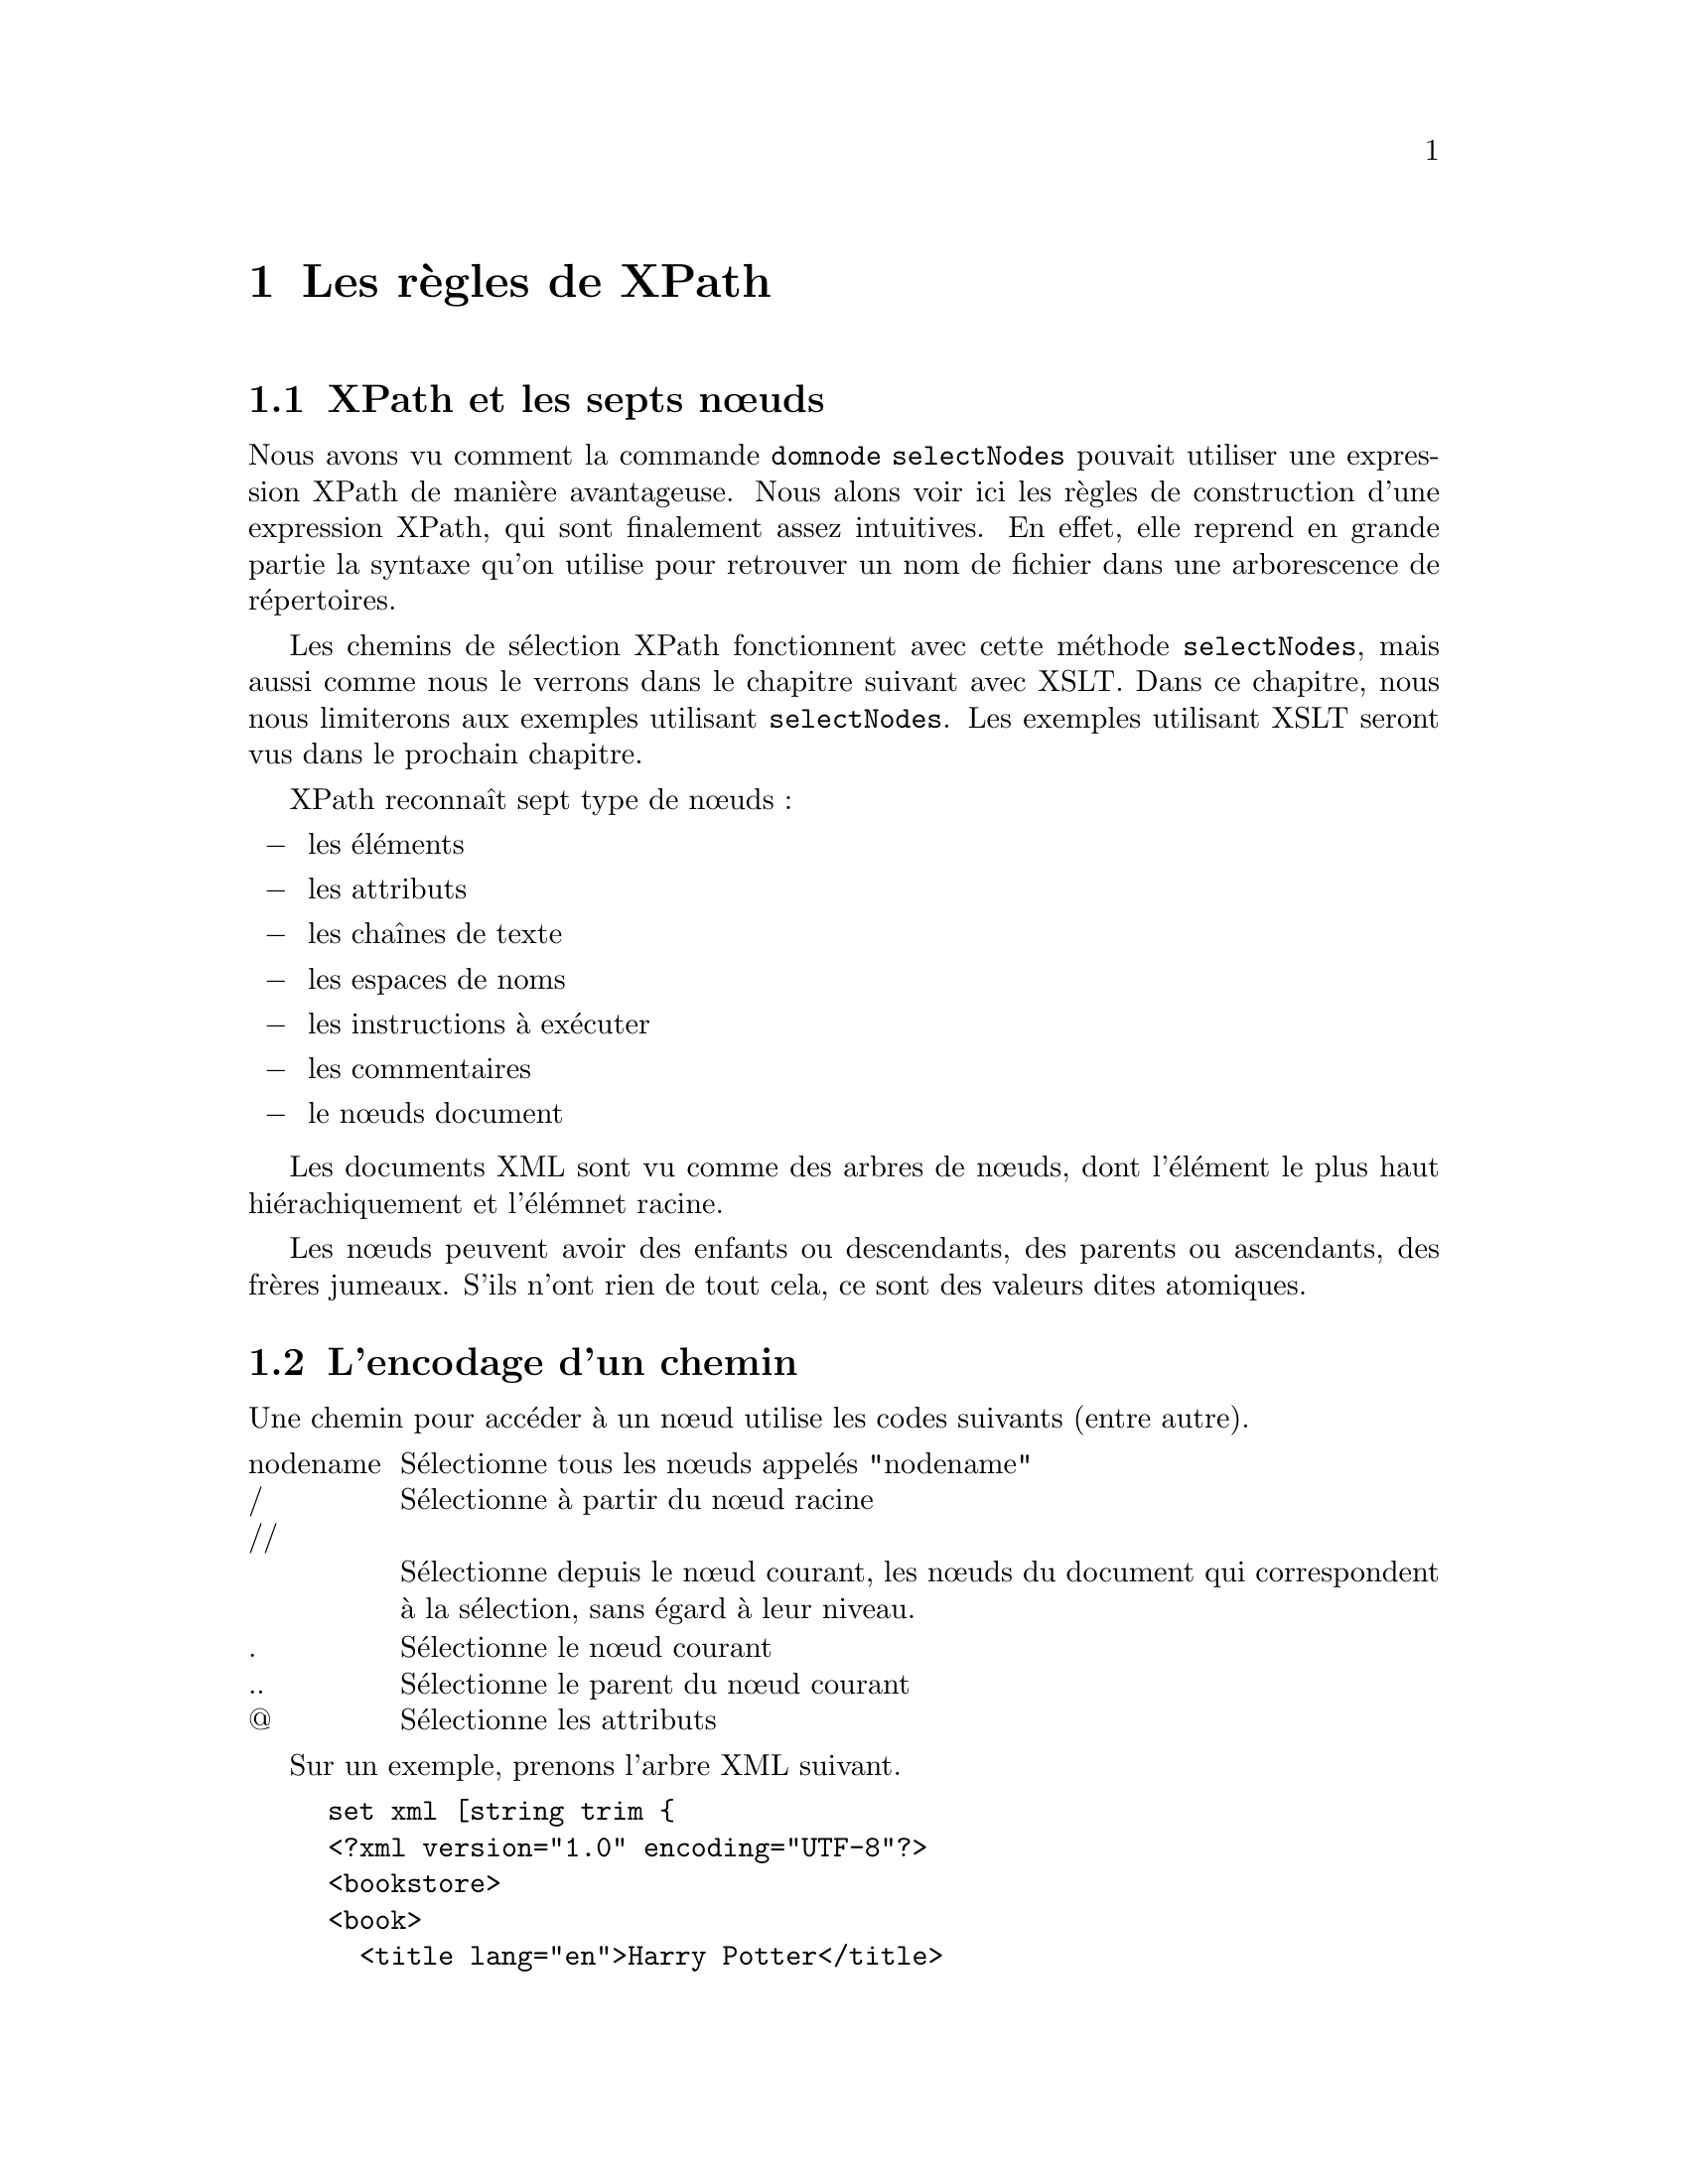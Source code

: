 @c -*- coding: utf-8-unix; mode: texinfo; mode: auto-fill; ispell-local-dictionary: "fr_FR" -*-
@c typographie française :    «   » … ’

@c On vérifie les dictionnaires diponibles avec la commande : hunspell -D


@c https://www.w3schools.com/xml/xpath_intro.asp
@c https://www.tutorialspoint.com/xpath/xpath_axes.htm

@node Les règles de XPath
@chapter Les règles de XPath

@section XPath et les septs nœuds

Nous avons vu comment la commande @code{domnode selectNodes} pouvait
utiliser une expression XPath de manière avantageuse. Nous alons voir
ici les règles de construction d'une expression XPath, qui sont
finalement assez intuitives. En effet, elle reprend en grande partie la
syntaxe qu'on utilise pour retrouver un nom de fichier dans une
arborescence de répertoires.

Les chemins de sélection XPath fonctionnent avec cette méthode
@code{selectNodes}, mais aussi comme nous le verrons dans le chapitre
suivant avec XSLT. Dans ce chapitre, nous nous limiterons aux exemples
utilisant @code{selectNodes}. Les exemples utilisant XSLT seront vus
dans le prochain chapitre.

XPath reconnaît sept type de nœuds :

@itemize @minus
@item les éléments
@item les attributs
@item les chaînes de texte
@item les espaces de noms
@item les instructions à exécuter
@item les commentaires
@item le nœuds document
@end itemize

Les documents XML sont vu comme des arbres de nœuds, dont l'élément le
plus haut hiérachiquement et l'élémnet racine.

Les nœuds peuvent avoir des enfants ou descendants, des parents ou
ascendants, des frères jumeaux. S'ils n'ont rien de tout cela, ce sont
des valeurs dites atomiques.


@node L'encodage d'un chemin
@section L'encodage d'un chemin

Une chemin pour accéder à un nœud utilise les codes suivants (entre
autre).

@multitable @columnfractions .1 .9
@item nodename
@tab Sélectionne tous les nœuds appelés "nodename"
@item /
@tab Sélectionne à partir du nœud racine
@item //
@item
@tab Sélectionne depuis le nœud courant, les nœuds du document qui
correspondent à la sélection, sans égard à leur niveau.
@item .
@tab Sélectionne le nœud courant
@item ..
@tab Sélectionne le parent du nœud courant
@item @@
@tab Sélectionne les attributs
@end multitable

Sur un exemple, prenons l'arbre XML suivant.

@example
set xml [string trim @{
<?xml version="1.0" encoding="UTF-8"?>
<bookstore>
<book>
  <title lang="en">Harry Potter</title>
  <price>29.99</price>
</book>

<book>
  <title lang="en">Learning XML</title>
  <price>39.95</price>
</book>
</bookstore>
@}]

set XML [dom parse $xml]
@end example

Sur cette exemple, voici des chemins XPath possible de sélection.

@multitable @columnfractions .3 .7
@item bookstore
@tab Sélectionne tous les nœuds ayant le nom @code{bookstore}

@item /bookstore
@tab Sélectionne l'élement racine @code{bookstore}@footnote{Si un chemin
commence par @code{/}, ce sera toujours une référence absolue.}

@item bookstore/book
@tab Sélectionne tous les éléments @code{book} enfant de @code{boostore}.

@item //book
@tab Sélectionne tous les éléments @code{book}, quelque soit leur place
dans le document.

@item bookstore//book
@tab Sélectionne tous les éléments @code{book} qui sont descendant de
l'élément @code{bookstore}, quelque soit leur position dans l'arbre des
descendants.

@item //@@lang
@tab Sélectionne tous les attributs appelés @code{lang}
@end multitable


@node Utilisation de prédicats
@section Utilisation de prédicats

On peut aussi utiliser des prédicats pour être plus précis dans la
sélection d'un chemin. Ces prédicats sont toujours entourés de crochets
@code{[]}, qu'il faudra veiller à échapper si cela s'applique dans une
expression Tcl.

Voici des exemples basés sur le morceau XML donné plus haut.

@multitable @columnfractions .3 .7
@item /bookstore/book[1]
@tab Sélectionne le premier élément @code{book} dans la liste des
enfants de l'élément @code{bookstore}.
@item /bookstore/book[last()]
@tab Sélectionne le dernier élément @code{book} dans les enfants de
l'élément @code{bookstore}
@item /bookstore/book[last()-1]
@tab Sélectionne l'avant dernier élément @code{book} dans les enfants de
l'élément @code{bookstore}
@item /bookstore/book[position()<3]
@tab Sélectionne les deux premiers éléments @code{book} dans les enfants de
l'élément @code{bookstore}
@item //title[@@lang]
@tab Sélectionne tous les élément titre, qui ont un attribut @code{lang}
@item //title[@@lang='en']
@tab Sélectionne tous les éléments titre qui ont un attribut @code{lang}
avec pour valeur @code{en}.
@item /bookstore/book[price>35.00]
@tab Sélectionne tous les éléments @code{book} de @code{bookstore} qui
ont un élément @code{price} supérieur à @code{35.00}
@item /bookstore/book[price>35.00]/title
@tab Sélectionne tous les titres des @code{book} de @code{bookstore} qui
ont un @code{price} supérieur ) @code{35.00}.
@end multitable


@node Sélection générique
@section Sélection générique

Il existe des sélections génériques de nœuds.

@multitable @columnfractions .1 .9
@item *
@tab Correspond à n'importe quel élément
@item @@*
@tab Correspond à n'importe quel attribut.
@item node()
@tab Correspond à n'importe quel nœuds, de tout type
@end multitable

Sur des exemples


@multitable @columnfractions .3 .7
@item /bookstore/*
@tab Séléctioone tous les enfants de @code{bookstore}
@item //*
@tab Sélectionne tous les nœuds
@item //title[@*]
@tab Sélectionne tous les éléments titre qui ont au moins un attribut
@end multitable


On peut aussi faire des combinaisons de plusieurs sélections

@multitable @columnfractions .4 .6
@item /book/title | //book/price
@tab Sélectionne tous les titres ET tous les prix de éléments @code{book}
@item //title | //price
@tab Séléctionne tous les titres ET tous les prix qui existent dans le
document
@item /bookstore/book/title | //price
@tab Sélectionne tous les élements titre de livre inclus dans le
document et tous les prix qui y sont.
@end multitable


@node Les axes XPath
@section Les axes XPath

Les axes sont une autre façon de déclarer un chemin en utilisant les
commandes XPath qui suivent.

@table @code
@item ancestor
Représente les ancêtres du nœud courant, ce qui inclue les parents
jusqu'au nœu racine.
 	
@item ancestor-or-self
Représente le nœud courant ou ses ancêtres.
 	
@item attribute
Représente les attributs du nœud courant.

@item child
Représentent les enfants du nœud courant.

@item descendant
Représente les descendants du nœud courant. Les descendants incluent les
enfants du nœud courant jusqu'à la dernière feuille de l'arbre.

@item descendant-or-self
Représente le nœud courant et ses descendants.

@item following
Représente tous les nouds qui viennent après le nœud courant.

@item following-sibling
Représente les prochains nœuds jumeaux par rapport au context du nœud en
cours. Les jumeaux sont au même niveau que le nœud courant et partagent
le même parent.

@item namespace
Représente l'espace de noms du nœud courant.

@item parent
Représente le parent du nœud courant.

@item preceding
Représente toutes les nœuds qui viennent le nœud courant (i.e. avant le
tag d'ouverture).

@item self
Représente le nœud courant.
@end table

Ces commandes s’accolent à un nom de chemin et on les séparre de leur
argument avec  double double-points @code{::} de leur argument.

@example
AxesName :: current node[predicate]
@end example

Sur un exemple, on se donne un morceau XML

@example
set student [string trim @{
<?xml version = "1.0"?>
<?xml-stylesheet type = "text/xsl" href = "students.xsl"?>
<class>
   <!-- Comment: This is a list of student -->
   <student rollno = "393">
      <firstname>Dinkar</firstname>
      <lastname>Kad</lastname>
      <nickname>Dinkar</nickname>
      <marks>85</marks>
   </student>
   <student rollno = "493">
      <firstname>Vaneet</firstname>
      <lastname>Gupta</lastname>
      <nickname>Vinni</nickname>
      <marks>95</marks>
   </student>
   <student rollno = "593">
      <firstname>Jasvir</firstname>
      <lastname>Singh</lastname>
      <nickname>Jazz</nickname>
      <marks>90</marks>
   </student>
</class>
@}]

set STUDENT [dom parse $student]
@end example

On peut par exemple récuperer la commentaire de la façon suivante.

@example
[$STUDENT selectNodes "/class/student/preceding-sibling::comment()"] asText
@result{}  Comment: This is a list of student 
@end example

Pour retrouver tous les prénoms, on peut faire la boucle suivante.

@example
foreach N [$STUDENT selectNodes "/class/student/child::firstname"] @{
  puts [$N asText]
@}

@result{}
Dinkar
Vaneet
Jasvir
@end example


